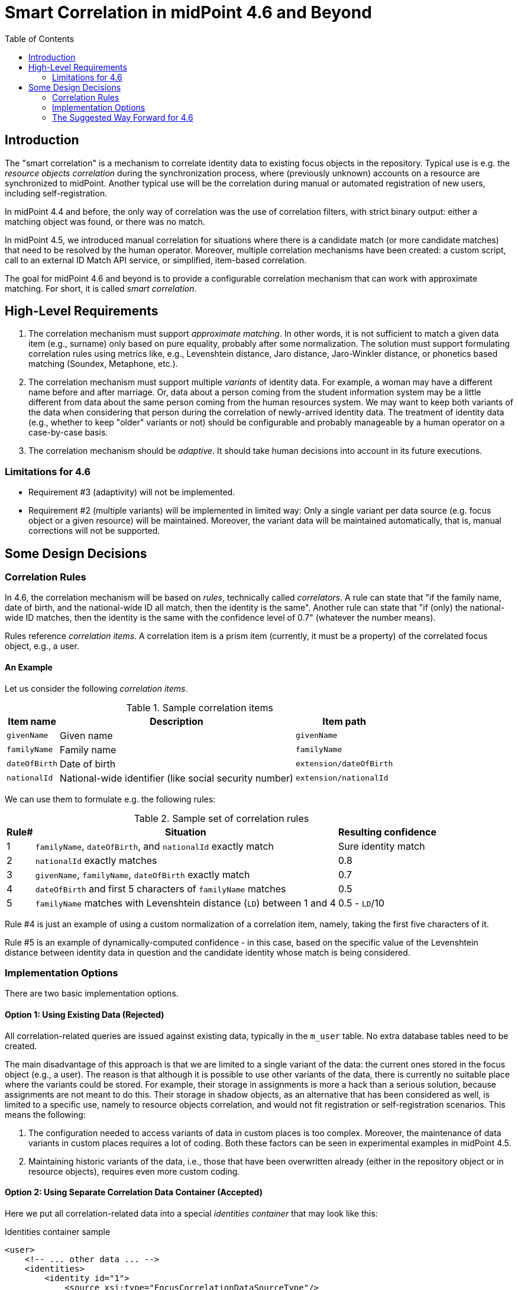 = Smart Correlation in midPoint 4.6 and Beyond
:toc:

== Introduction

The "smart correlation" is a mechanism to correlate identity data to existing focus objects in the
repository. Typical use is e.g. the _resource objects correlation_ during the synchronization
process, where (previously unknown) accounts on a resource are synchronized to midPoint.
Another typical use will be the correlation during manual or automated registration of new users,
including self-registration.

In midPoint 4.4 and before, the only way of correlation was the use of correlation filters,
with strict binary output: either a matching object was found, or there was no match.

In midPoint 4.5, we introduced manual correlation for situations where there is a candidate match
(or more candidate matches) that need to be resolved by the human operator. Moreover, multiple
correlation mechanisms have been created: a custom script, call to an external ID Match API service,
or simplified, item-based correlation.

The goal for midPoint 4.6 and beyond is to provide a configurable correlation mechanism that
can work with approximate matching. For short, it is called _smart correlation_.

== High-Level Requirements

. The correlation mechanism must support _approximate matching_. In other words, it is not
sufficient to match a given data item (e.g., surname) only based on pure equality, probably
after some normalization. The solution must support formulating correlation rules using
metrics like, e.g., Levenshtein distance, Jaro distance, Jaro-Winkler distance, or phonetics
based matching (Soundex, Metaphone, etc.).

. The correlation mechanism must support multiple _variants_ of identity data.
For example, a woman may have a different name before and after marriage. Or, data about a person
coming from the student information system may be a little different from data about the same
person coming from the human resources system. We may want to keep both variants of the data
when considering that person during the correlation of newly-arrived identity data.
The treatment of identity data (e.g., whether to keep "older" variants or not) should be
configurable and probably manageable by a human operator on a case-by-case basis.

. The correlation mechanism should be _adaptive_. It should take human decisions into account
in its future executions.

=== Limitations for 4.6

- Requirement #3 (adaptivity) will not be implemented.

- Requirement #2 (multiple variants) will be implemented in limited way: Only a single variant
per data source (e.g. focus object or a given resource) will be maintained. Moreover, the variant
data will be maintained automatically, that is, manual corrections will not be supported.

== Some Design Decisions

=== Correlation Rules

In 4.6, the correlation mechanism will be based on _rules_, technically called _correlators_.
A rule can state that "if the family name, date of birth, and the national-wide ID all match,
then the identity is the same". Another rule can state that "if (only) the national-wide ID matches,
then the identity is the same with the confidence level of 0.7" (whatever the number means).

Rules reference _correlation items_. A correlation item is a prism item (currently, it must be
a property) of the correlated focus object, e.g., a user.

==== An Example

Let us consider the following _correlation items_.

.Sample correlation items
[%header]
[%autowidth]
|===
| Item name | Description | Item path
| `givenName` | Given name | `givenName`
| `familyName` | Family name | `familyName`
| `dateOfBirth` | Date of birth | `extension/dateOfBirth`
| `nationalId` | National-wide identifier (like social security number) | `extension/nationalId`
|===

We can use them to formulate e.g. the following rules:

.Sample set of correlation rules
[%header]
[%autowidth]
|===
| Rule# | Situation | Resulting confidence
| 1
| `familyName`, `dateOfBirth`, and `nationalId` exactly match
| Sure identity match
| 2
| `nationalId` exactly matches
| 0.8
| 3
| `givenName`, `familyName`, `dateOfBirth` exactly match
| 0.7
| 4
| `dateOfBirth` and first 5 characters of `familyName` matches
| 0.5
| 5
| `familyName` matches with Levenshtein distance (`LD`) between 1 and 4
| 0.5 - `LD`/10
|===

Rule #4 is just an example of using a custom normalization of a correlation item,
namely, taking the first five characters of it.

Rule #5 is an example of dynamically-computed confidence - in this case, based
on the specific value of the Levenshtein distance between identity data in question
and the candidate identity whose match is being considered.

=== Implementation Options

There are two basic implementation options.

==== Option 1: Using Existing Data (Rejected)

All correlation-related queries are issued against existing data, typically in the `m_user` table.
No extra database tables need to be created.

The main disadvantage of this approach is that we are limited to a single variant of the data:
the current ones stored in the focus object (e.g., a user). The reason is that although it is
possible to use other variants of the data, there is currently no suitable place where the
variants could be stored. For example, their storage in assignments is more a hack than
a serious solution, because assignments are not meant to do this. Their storage in shadow objects,
as an alternative that has been considered as well, is limited to a specific use, namely
to resource objects correlation, and would not fit registration or self-registration scenarios.
This means the following:

. The configuration needed to access variants of data in custom places is too complex. Moreover,
the maintenance of data variants in custom places requires a lot of coding. Both these factors
can be seen in experimental examples in midPoint 4.5.

. Maintaining historic variants of the data, i.e., those that have been overwritten already
(either in the repository object or in resource objects), requires even more custom coding.

==== Option 2: Using Separate Correlation Data Container (Accepted)

Here we put all correlation-related data into a special _identities container_ that may look
like this:

.Identities container sample
[source, xml]
----
<user>
    <!-- ... other data ... -->
    <identities>
        <identity id="1">
            <source xsi:type="FocusCorrelationDataSourceType"/>
            <items>
                <original>
                    <givenName>Alice</givenName>
                    <familyName>Green</familyName>
                    <dateOfBirth>1997-01-01</dateOfBirth>
                    <nationalId>9751013333</dateOfBirth>
                </original>
                <normalized>
                    <givenName>alice</givenName>
                    <familyName>green</familyName>
                    <familyName.5>green</familyName>
                    <dateOfBirth>1997-01-01</dateOfBirth>
                    <nationalId>9751013333</dateOfBirth>
                </normalized>
            </items>
        </identity>
        <identity id="2">
            <source xsi:type="ProjectionCorrelationDataSourceType">
                <shadowRef oid="43fb79a3-d22d-480d-aa85-e04aa4749d46"/>
                <resourceRef oid="858d8c22-b737-4024-a039-aa3f45ebef7e"/>
                <kind>account</kind>
                <intent>default</intent>
                <tag>10704444</tag>
            </source>
            <items>
                <original>
                    <givenName>Alice</givenName>
                    <familyName>Johnson</familyName>
                    <dateOfBirth>1997-01-01</dateOfBirth>
                    <nationalId>9751013333</dateOfBirth>
                </original>
                <normalized>
                    <givenName>alice</givenName>
                    <familyName>johnson</familyName>
                    <familyName.5>johns</familyName.5>
                    <dateOfBirth>1997-01-01</dateOfBirth>
                    <nationalId>9751013333</dateOfBirth>
                </normalized>
            </items>
        </identity>
    </identities>
</user>
----

We need to have both original version of the data and the normalized one. The former is needed,
for example, to show correlation options in the GUI. The latter is needed for the actual matching.

_Couldn't the repository do the normalization itself?_

It could. But, we want to keep things simple, and responsibilities clearly divided.
The repository does not need to know about the normalization/matching rules. All it needs
is the schema. The current decision was to provide the definitions along with the data,
i.e. exactly like the `attributes` container in `ShadowType` objects is implemented.

_Will the data be stored in object JSON representation?_

No. We want to conserve the space. Data will be stored in separate tables, because `identity`
item is multivalued. Each `identity` row will contain a small "full-object" column (containing
everything except `items`) and two JSONB columns: one for `original` and one for `normalized`
version of the data.footnote:[We have considered custom tables for the data, which would be
created by the deployment engineer. But we have rejected the idea as too complex.]

==== Querying the Identity Data

There are two options when doing this:

.Matching whole records
[source,axiom]
----
identities/identity matches (
    items/normalized/givenName =[levenshtein(0,3)] 'alice'
    and items/normalized/familyName.5 =[levenshtein(0,1)] 'johns'
    and items/normalized/dateOfBirth = '1997-01-01'
)
----

.Matching individual items
[source,axiom]
----
identities/identity/items/normalized/givenName =[levenshtein(0,3)] 'alice'
and identities/identity/items/normalized/familyName.5 =[levenshtein(0,1)] 'johns'
and identities/identity/items/normalized/dateOfBirth = '1997-01-01'
----

It is to be decided which query style should be used. The repository should support both.

==== Updating the Identity Data

The data on identities - could be updated via improved inbound mappings.

image::identity-variants.drawio.png[Identity Variants]

In the future, we may also consider adding historic identity records there. Or, some other ones,
e.g. related to the registration or self-registration processes (not connectable to a particular
resource). Management of some of these data could be also manual. Some kinds of changes could
be handled at the level of individual items' values, recording also the value metadata. There
are countless possibilities here.

=== The Suggested Way Forward for 4.6

. Enhance Query API so that it will support selected approximate search features. As a minimum,
Levenshtein edit distance will be supported. The exact form is to be decided, e.g., if the support
will be based on a new clause, a new matching rule, or a newly-added "equal" clause option.
That way or another, we need to specify Levenshtein distance bound or bounds, and - eventually -
an option to return the measured distance as part of the result set. (Otherwise, if we would like
to reflect the distance in the metric, we would need to compute it ourselves.)
- Requirements specification (i.e. what are the required options): *Tadek*, *Pavol*
- Implementation: *Tony*

. Implement the new Query API features in the native repository.
- By: *Tony*

. Implement the `identities` container in the native repository.
- By: *Rišo*

. Implement the functionality to update the `identities` container.
- By: *Pavol* with the help of *Tadek*

. Update the correlation configuration language (see xref:configuration.adoc[separate document]).
- By: *Pavol* with the help of *Tadek*

. Update the correlators to support uncertainty, confidence levels, and variants
- By: *Pavol* with the help of *Tadek*

. Update the GUI to show certainty levels (and other modifications as needed)
- By: *?*

. Prepare tests and documentation
- By: *Tadek* and *Pavol*
